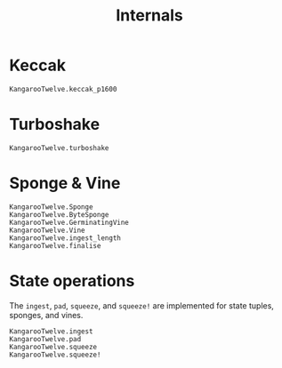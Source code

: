 #+title: Internals

* Keccak

#+begin_src @docs
KangarooTwelve.keccak_p1600
#+end_src

* Turboshake

#+begin_src @docs
KangarooTwelve.turboshake
#+end_src

* Sponge & Vine

#+begin_src @docs
KangarooTwelve.Sponge
KangarooTwelve.ByteSponge
KangarooTwelve.GerminatingVine
KangarooTwelve.Vine
KangarooTwelve.ingest_length
KangarooTwelve.finalise
#+end_src

* State operations

The =ingest=, =pad=, =squeeze=, and =squeeze!= are implemented for state tuples,
sponges, and vines.

#+begin_src @docs
KangarooTwelve.ingest
KangarooTwelve.pad
KangarooTwelve.squeeze
KangarooTwelve.squeeze!
#+end_src
